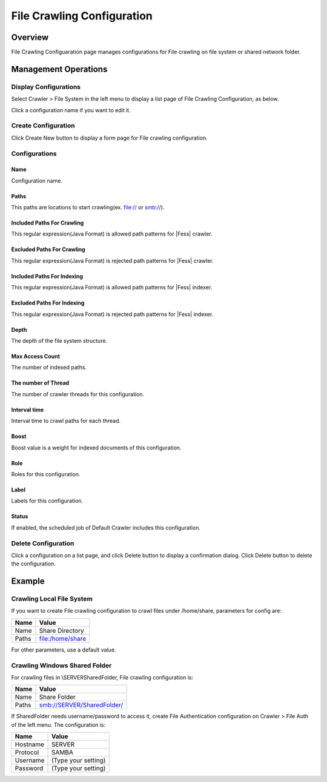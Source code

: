===========================
File Crawling Configuration
===========================

Overview
========

File Crawling Configuaration page manages configurations for File crawling on file system or shared network folder.

Management Operations
=====================

Display Configurations
----------------------

Select Crawler > File System in the left menu to display a list page of File Crawling Configuration, as below.

|image0|

Click a configuration name if you want to edit it.

Create Configuration
--------------------

Click Create New button to display a form page for File crawling configuration.

|image1|

Configurations
--------------

Name
::::

Configuration name.

Paths
:::::

This paths are locations to start crawling(ex. file:// or smb://).

Included Paths For Crawling
:::::::::::::::::::::::::::

This regular expression(Java Format) is allowed path patterns for |Fess| crawler.

Excluded Paths For Crawling
:::::::::::::::::::::::::::

This regular expression(Java Format) is rejected path patterns for |Fess| crawler.

Included Paths For Indexing
:::::::::::::::::::::::::::

This regular expression(Java Format) is allowed path patterns for |Fess| indexer.

Excluded Paths For Indexing
:::::::::::::::::::::::::::

This regular expression(Java Format) is rejected path patterns for |Fess| indexer.

Depth
:::::

The depth of the file system structure.

Max Access Count
::::::::::::::::

The number of indexed paths.

The number of Thread
::::::::::::::::::::

The number of crawler threads for this configuration.

Interval time
:::::::::::::

Interval time to crawl paths for each thread.

Boost
:::::

Boost value is a weight for indexed documents of this configuration.

Role
::::

Roles for this configuration.

Label
:::::

Labels for this configuration.

Status
::::::

If enabled, the scheduled job of Default Crawler includes this configuration.

Delete Configuration
--------------------

Click a configuration on a list page, and click Delete button to display a confirmation dialog.
Click Delete button to delete the configuration.

Example
=======

Crawling Local File System
--------------------------

If you want to create File crawling configuration to crawl files under /home/share, parameters for config are:

+----------------------------+-----------------------------+
| Name                       | Value                       |
+============================+=============================+
| Name                       | Share Directory             |
+----------------------------+-----------------------------+
| Paths                      | file:/home/share            |
+----------------------------+-----------------------------+

For other parameters, use a default value.

Crawling Windows Shared Folder
------------------------------

For crawling files in \\SERVER\SharedFolder, File crawling configuration is:

+----------------------------+-----------------------------+
| Name                       | Value                       |
+============================+=============================+
| Name                       | Share Folder                |
+----------------------------+-----------------------------+
| Paths                      | smb://SERVER/SharedFolder/  |
+----------------------------+-----------------------------+

If SharedFolder needs username/password to access it, create File Authentication configuration on Crawler > File Auth of the left menu. The configuration is:

+----------------------------+-----------------------------+
| Name                       | Value                       |
+============================+=============================+
| Hostname                   | SERVER                      |
+----------------------------+-----------------------------+
| Protocol                   | SAMBA                       |
+----------------------------+-----------------------------+
| Username                   | (Type your setting)         |
+----------------------------+-----------------------------+
| Password                   | (Type your setting)         |
+----------------------------+-----------------------------+



.. |image0| image:: ../../../resources/images/en/10.0/admin/fileconfig-1.png
.. |image1| image:: ../../../resources/images/en/10.0/admin/fileconfig-2.png
